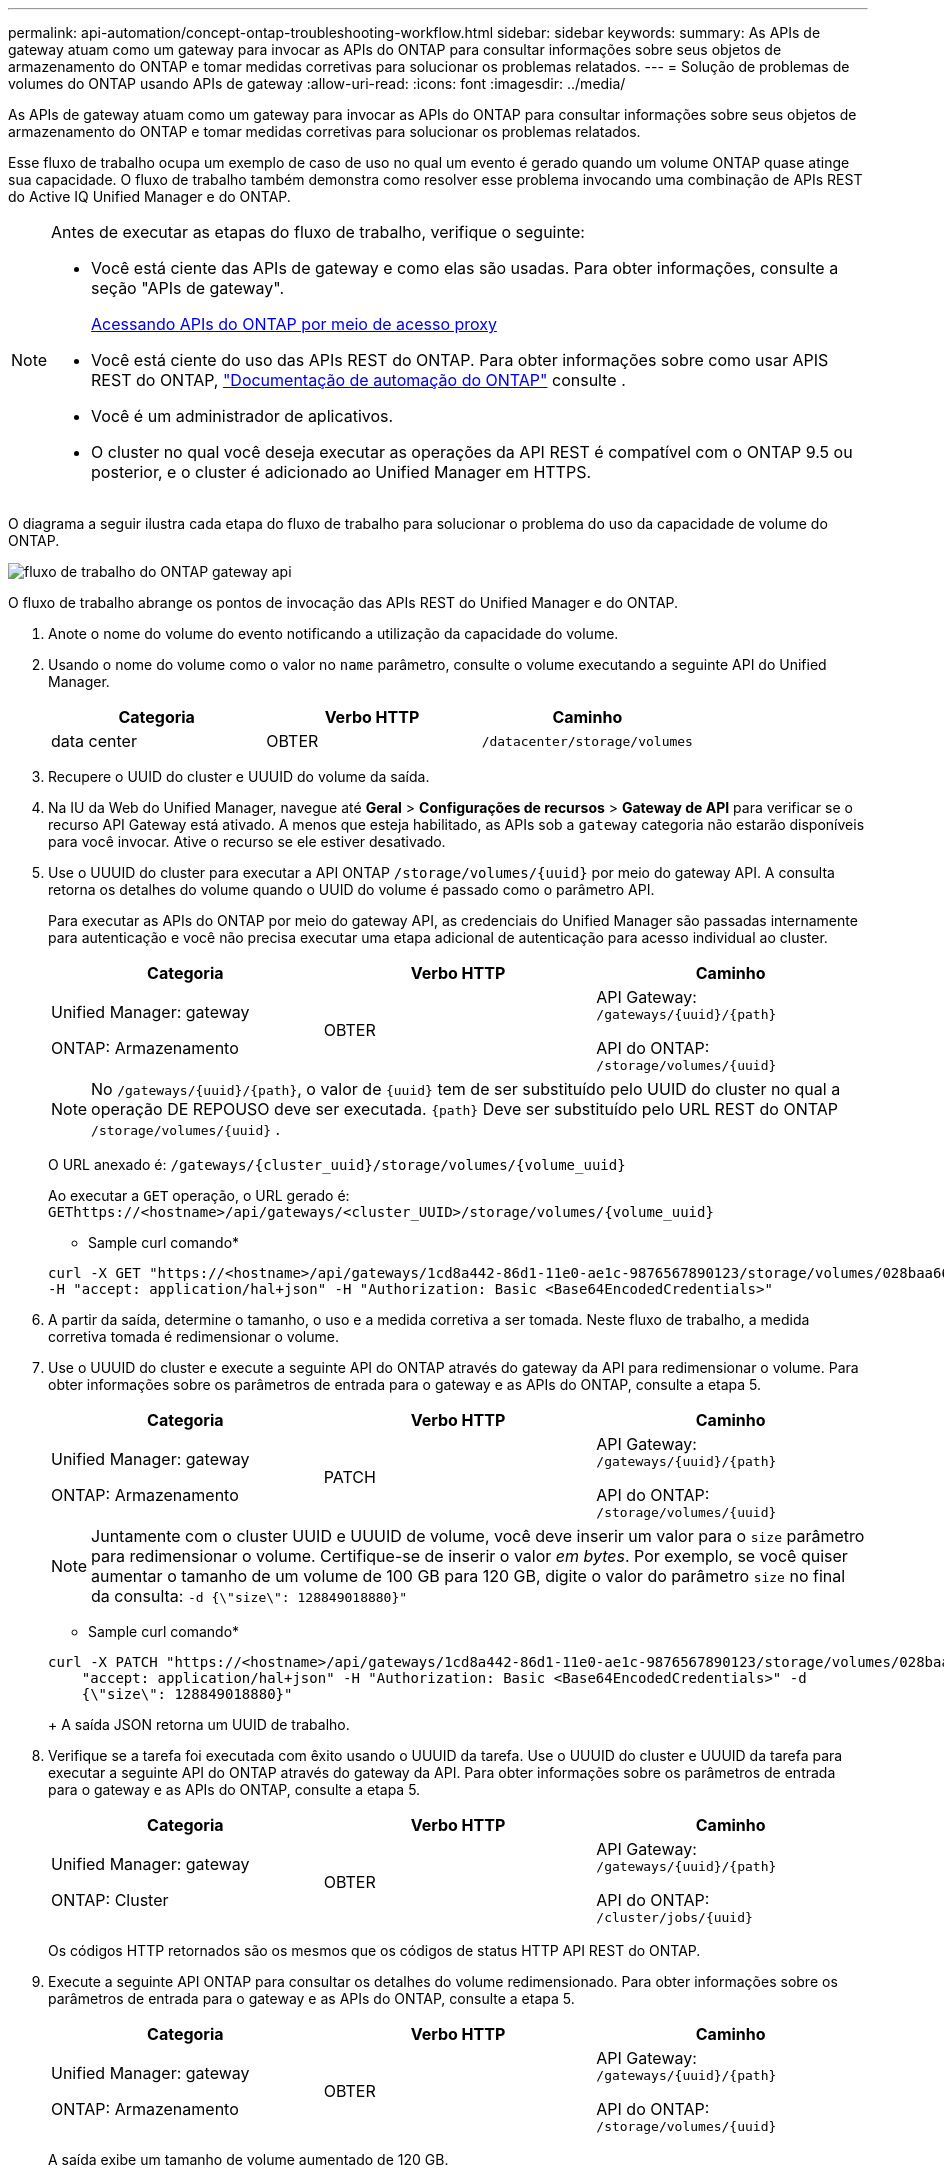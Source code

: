 ---
permalink: api-automation/concept-ontap-troubleshooting-workflow.html 
sidebar: sidebar 
keywords:  
summary: As APIs de gateway atuam como um gateway para invocar as APIs do ONTAP para consultar informações sobre seus objetos de armazenamento do ONTAP e tomar medidas corretivas para solucionar os problemas relatados. 
---
= Solução de problemas de volumes do ONTAP usando APIs de gateway
:allow-uri-read: 
:icons: font
:imagesdir: ../media/


[role="lead"]
As APIs de gateway atuam como um gateway para invocar as APIs do ONTAP para consultar informações sobre seus objetos de armazenamento do ONTAP e tomar medidas corretivas para solucionar os problemas relatados.

Esse fluxo de trabalho ocupa um exemplo de caso de uso no qual um evento é gerado quando um volume ONTAP quase atinge sua capacidade. O fluxo de trabalho também demonstra como resolver esse problema invocando uma combinação de APIs REST do Active IQ Unified Manager e do ONTAP.

[NOTE]
====
Antes de executar as etapas do fluxo de trabalho, verifique o seguinte:

* Você está ciente das APIs de gateway e como elas são usadas. Para obter informações, consulte a seção "APIs de gateway".
+
xref:concept-gateway-apis.adoc[Acessando APIs do ONTAP por meio de acesso proxy]

* Você está ciente do uso das APIs REST do ONTAP. Para obter informações sobre como usar APIS REST do ONTAP, https://docs.netapp.com/us-en/ontap-automation/index.html["Documentação de automação do ONTAP"] consulte .
* Você é um administrador de aplicativos.
* O cluster no qual você deseja executar as operações da API REST é compatível com o ONTAP 9.5 ou posterior, e o cluster é adicionado ao Unified Manager em HTTPS.


====
O diagrama a seguir ilustra cada etapa do fluxo de trabalho para solucionar o problema do uso da capacidade de volume do ONTAP.

image::../media/api-gateway-ontap-workflow.gif[fluxo de trabalho do ONTAP gateway api]

O fluxo de trabalho abrange os pontos de invocação das APIs REST do Unified Manager e do ONTAP.

. Anote o nome do volume do evento notificando a utilização da capacidade do volume.
. Usando o nome do volume como o valor no `name` parâmetro, consulte o volume executando a seguinte API do Unified Manager.
+
|===
| Categoria | Verbo HTTP | Caminho 


 a| 
data center
 a| 
OBTER
 a| 
`/datacenter/storage/volumes`

|===
. Recupere o UUID do cluster e UUUID do volume da saída.
. Na IU da Web do Unified Manager, navegue até *Geral* > *Configurações de recursos* > *Gateway de API* para verificar se o recurso API Gateway está ativado. A menos que esteja habilitado, as APIs sob a `gateway` categoria não estarão disponíveis para você invocar. Ative o recurso se ele estiver desativado.
. Use o UUUID do cluster para executar a API ONTAP `+/storage/volumes/{uuid}+` por meio do gateway API. A consulta retorna os detalhes do volume quando o UUID do volume é passado como o parâmetro API.
+
Para executar as APIs do ONTAP por meio do gateway API, as credenciais do Unified Manager são passadas internamente para autenticação e você não precisa executar uma etapa adicional de autenticação para acesso individual ao cluster.

+
|===
| Categoria | Verbo HTTP | Caminho 


 a| 
Unified Manager: gateway

ONTAP: Armazenamento
 a| 
OBTER
 a| 
API Gateway: `+/gateways/{uuid}/{path}+`

API do ONTAP: `+/storage/volumes/{uuid}+`

|===
+
[NOTE]
====
No `+/gateways/{uuid}/{path}+`, o valor de `+{uuid}+` tem de ser substituído pelo UUID do cluster no qual a operação DE REPOUSO deve ser executada. `+{path}+` Deve ser substituído pelo URL REST do ONTAP `+/storage/volumes/{uuid}+` .

====
+
O URL anexado é: `+/gateways/{cluster_uuid}/storage/volumes/{volume_uuid}+`

+
Ao executar a `GET` operação, o URL gerado é: `+GEThttps://<hostname>/api/gateways/<cluster_UUID>/storage/volumes/{volume_uuid}+`

+
* Sample curl comando*

+
[listing]
----
curl -X GET "https://<hostname>/api/gateways/1cd8a442-86d1-11e0-ae1c-9876567890123/storage/volumes/028baa66-41bd-11e9-81d5-00a0986138f7"
-H "accept: application/hal+json" -H "Authorization: Basic <Base64EncodedCredentials>"
----
. A partir da saída, determine o tamanho, o uso e a medida corretiva a ser tomada. Neste fluxo de trabalho, a medida corretiva tomada é redimensionar o volume.
. Use o UUUID do cluster e execute a seguinte API do ONTAP através do gateway da API para redimensionar o volume. Para obter informações sobre os parâmetros de entrada para o gateway e as APIs do ONTAP, consulte a etapa 5.
+
|===
| Categoria | Verbo HTTP | Caminho 


 a| 
Unified Manager: gateway

ONTAP: Armazenamento
 a| 
PATCH
 a| 
API Gateway: `+/gateways/{uuid}/{path}+`

API do ONTAP: `+/storage/volumes/{uuid}+`

|===
+
[NOTE]
====
Juntamente com o cluster UUID e UUUID de volume, você deve inserir um valor para o `size` parâmetro para redimensionar o volume. Certifique-se de inserir o valor _em bytes_. Por exemplo, se você quiser aumentar o tamanho de um volume de 100 GB para 120 GB, digite o valor do parâmetro `size` no final da consulta: `-d {\"size\": 128849018880}"`

====
+
* Sample curl comando*

+
[listing]
----
curl -X PATCH "https://<hostname>/api/gateways/1cd8a442-86d1-11e0-ae1c-9876567890123/storage/volumes/028baa66-41bd-11e9-81d5-00a0986138f7" -H
    "accept: application/hal+json" -H "Authorization: Basic <Base64EncodedCredentials>" -d
    {\"size\": 128849018880}"
----
+
A saída JSON retorna um UUID de trabalho.

. Verifique se a tarefa foi executada com êxito usando o UUUID da tarefa. Use o UUUID do cluster e UUUID da tarefa para executar a seguinte API do ONTAP através do gateway da API. Para obter informações sobre os parâmetros de entrada para o gateway e as APIs do ONTAP, consulte a etapa 5.
+
|===
| Categoria | Verbo HTTP | Caminho 


 a| 
Unified Manager: gateway

ONTAP: Cluster
 a| 
OBTER
 a| 
API Gateway: `+/gateways/{uuid}/{path}+`

API do ONTAP: `+/cluster/jobs/{uuid}+`

|===
+
Os códigos HTTP retornados são os mesmos que os códigos de status HTTP API REST do ONTAP.

. Execute a seguinte API ONTAP para consultar os detalhes do volume redimensionado. Para obter informações sobre os parâmetros de entrada para o gateway e as APIs do ONTAP, consulte a etapa 5.
+
|===
| Categoria | Verbo HTTP | Caminho 


 a| 
Unified Manager: gateway

ONTAP: Armazenamento
 a| 
OBTER
 a| 
API Gateway: `+/gateways/{uuid}/{path}+`

API do ONTAP: `+/storage/volumes/{uuid}+`

|===
+
A saída exibe um tamanho de volume aumentado de 120 GB.


